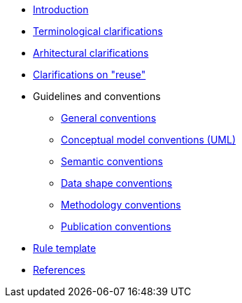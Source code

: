 //* xref:index.adoc[Home]
* xref:introduction.adoc[Introduction]
* xref:terminological-clarifications.adoc[Terminological clarifications]
* xref:arhitectural-clarifications.adoc[Arhitectural clarifications]
* xref:clarification-on-reuse.adoc[Clarifications on "reuse"]
* Guidelines and conventions
** xref:gc-general-conventions.adoc[General conventions]
** xref:gc-conceptual-model-conventions.adoc[Conceptual model conventions (UML)]
** xref:gc-semantic-conventions.adoc[Semantic conventions]
** xref:gc-data-shape-conventions.adoc[Data shape conventions]
** xref:gc-methodology-conventions.adoc[Methodology conventions]
** xref:gc-publication-conventions.adoc[Publication conventions]
* xref:rule-template.adoc[Rule template]
* xref:references.adoc[References]
